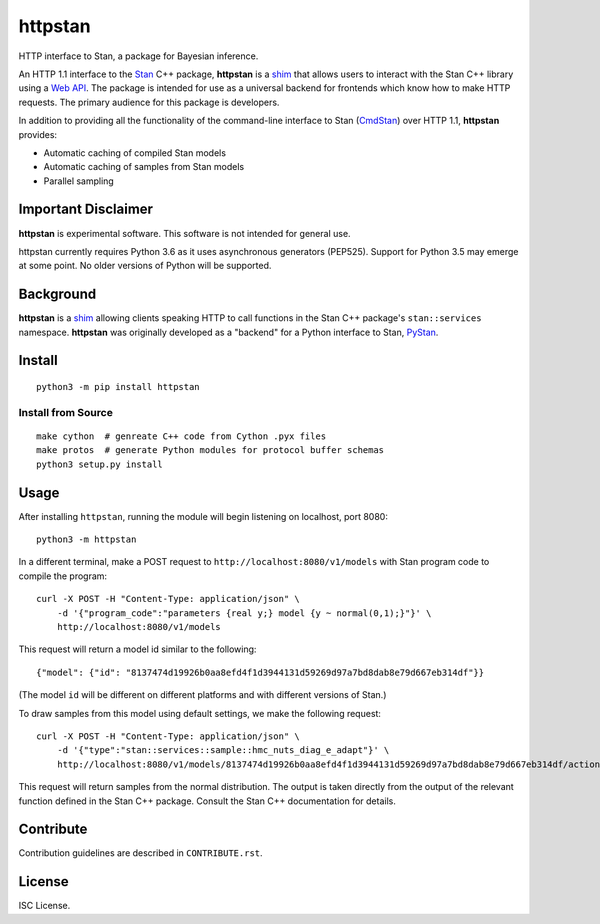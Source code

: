 ========
httpstan
========

.. image:: https://raw.githubusercontent.com/stan-dev/logos/master/logo.png
    :alt: Stan logo
    :height: 333px
    :width: 333px
    :scale: 40 %

|pypi| |travis|

HTTP interface to Stan, a package for Bayesian inference.

An HTTP 1.1 interface to the Stan_ C++ package, **httpstan** is a shim_ that
allows users to interact with the Stan C++ library using a `Web API`_. The
package is intended for use as a universal backend for frontends which know how
to make HTTP requests. The primary audience for this package is developers.

In addition to providing all the functionality of the command-line interface
to Stan (CmdStan_) over HTTP 1.1, **httpstan** provides:

* Automatic caching of compiled Stan models
* Automatic caching of samples from Stan models
* Parallel sampling

Important Disclaimer
====================
**httpstan** is experimental software. This software is not intended for general use.

httpstan currently requires Python 3.6 as it uses asynchronous generators (PEP525). Support for
Python 3.5 may emerge at some point. No older versions of Python will be supported.

Background
==========

**httpstan** is a shim_ allowing clients speaking HTTP to call functions in the
Stan C++ package's ``stan::services`` namespace. **httpstan** was originally
developed as a "backend" for a Python interface to Stan, PyStan_.

Install
=======

::

    python3 -m pip install httpstan

Install from Source
-------------------

::

    make cython  # genreate C++ code from Cython .pyx files
    make protos  # generate Python modules for protocol buffer schemas
    python3 setup.py install

Usage
=====

After installing ``httpstan``, running the module will begin listening on
localhost, port 8080::

    python3 -m httpstan

In a different terminal, make a POST request to
``http://localhost:8080/v1/models`` with Stan program code to compile the
program::

    curl -X POST -H "Content-Type: application/json" \
        -d '{"program_code":"parameters {real y;} model {y ~ normal(0,1);}"}' \
        http://localhost:8080/v1/models

This request will return a model id similar to the following::

    {"model": {"id": "8137474d19926b0aa8efd4f1d3944131d59269d97a7bd8dab8e79d667eb314df"}}

(The model ``id`` will be different on different platforms and with different versions of Stan.)

To draw samples from this model using default settings, we make the following request::

    curl -X POST -H "Content-Type: application/json" \
        -d '{"type":"stan::services::sample::hmc_nuts_diag_e_adapt"}' \
        http://localhost:8080/v1/models/8137474d19926b0aa8efd4f1d3944131d59269d97a7bd8dab8e79d667eb314df/actions

This request will return samples from the normal distribution. The output is
taken directly from the output of the relevant function defined in the Stan C++
package. Consult the Stan C++ documentation for details.

Contribute
==========

Contribution guidelines are described in ``CONTRIBUTE.rst``.

License
=======

ISC License.

.. _shim: https://en.wikipedia.org/wiki/Shim_%28computing%29
.. _`Web API`: https://en.wikipedia.org/wiki/Web_API
.. _CmdStan: http://mc-stan.org/interfaces/cmdstan.html
.. _PyStan: http://mc-stan.org/interfaces/pystan.html
.. _Stan: http://mc-stan.org/
.. _`OpenAPI documentation for httpstan`: api.html
.. _bash: https://en.wikipedia.org/wiki/Bash_%28Unix_shell%29

.. |pypi| image:: https://badge.fury.io/py/httpstan.png
    :target: https://badge.fury.io/py/httpstan
    :alt: pypi version

.. |travis| image:: https://travis-ci.org/stan-dev/httpstan.png?branch=master
    :target: https://travis-ci.org/stan-dev/httpstan
    :alt: travis-ci build status



